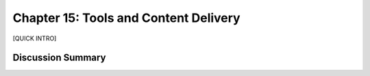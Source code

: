 ======================================
Chapter 15: Tools and Content Delivery
======================================

[QUICK INTRO]

Discussion Summary
------------------